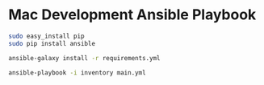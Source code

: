 * Mac Development Ansible Playbook

#+begin_src sh
sudo easy_install pip
sudo pip install ansible
#+end_src

#+begin_src sh
ansible-galaxy install -r requirements.yml
#+end_src

#+begin_src sh
ansible-playbook -i inventory main.yml
#+end_src
